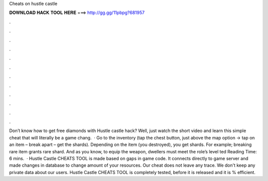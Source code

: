 Cheats on hustle castle

𝐃𝐎𝐖𝐍𝐋𝐎𝐀𝐃 𝐇𝐀𝐂𝐊 𝐓𝐎𝐎𝐋 𝐇𝐄𝐑𝐄 ===> http://gg.gg/11pbpg?681957

.

.

.

.

.

.

.

.

.

.

.

.

Don’t know how to get free diamonds with Hustle castle hack? Well, just watch the short video and learn this simple cheat that will literally be a game chang.  · Go to the inventory (tap the chest button, just above the map option -> tap on an item – break apart – get the shards). Depending on the item (you destroyed), you get shards. For example; breaking rare item grants rare shard. And as you know, to equip the weapon, dwellers must meet the role’s level ted Reading Time: 6 mins.  · Hustle Castle CHEATS TOOL is made based on gaps in game code. It connects directly to game server and made changes in database to change amount of your resources. Our cheat does not leave any trace. We don't keep any private data about our users. Hustle Castle CHEATS TOOL is completely tested, before it is released and it is % efficient.